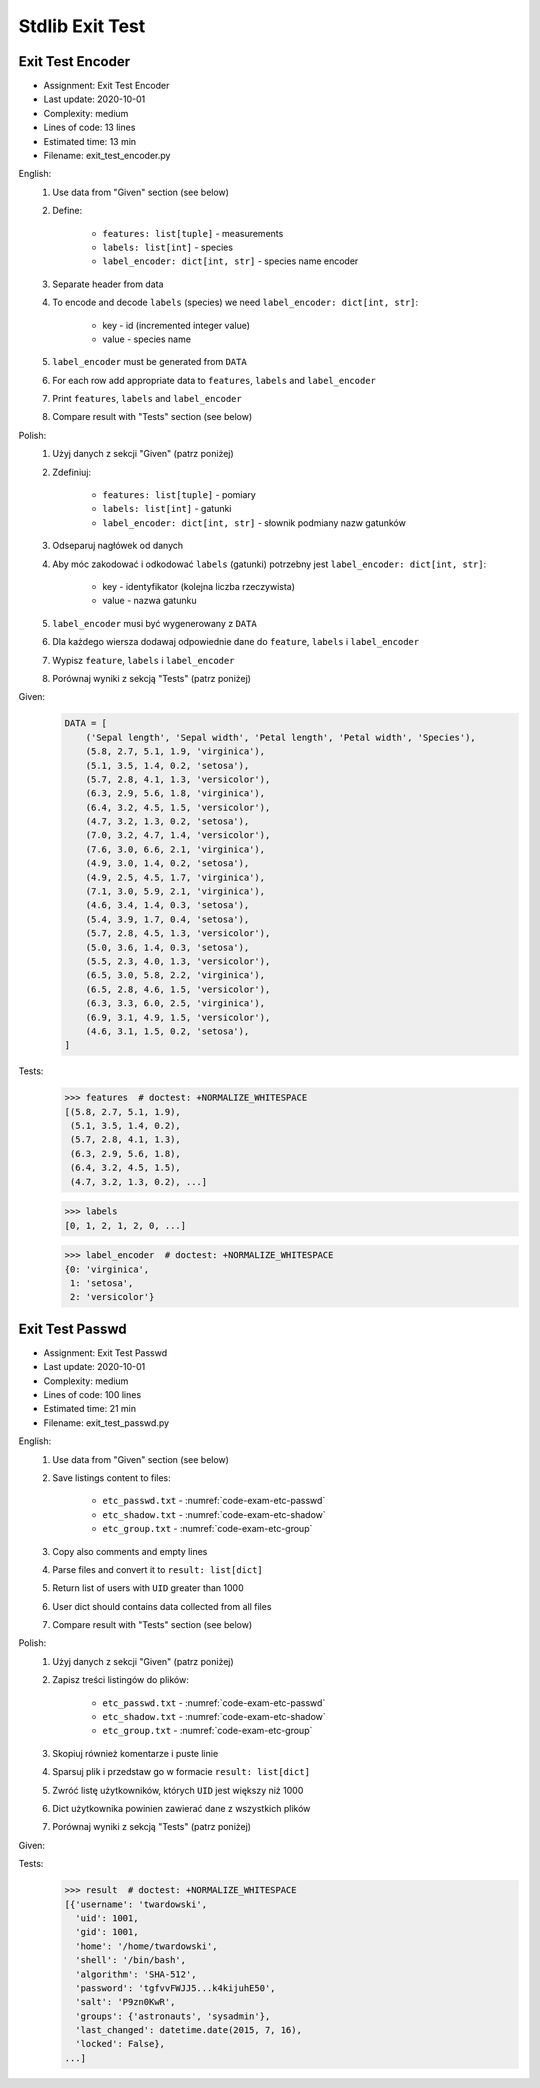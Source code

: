 .. _Stdlib Exit Test:

****************
Stdlib Exit Test
****************


Exit Test Encoder
=================
* Assignment: Exit Test Encoder
* Last update: 2020-10-01
* Complexity: medium
* Lines of code: 13 lines
* Estimated time: 13 min
* Filename: exit_test_encoder.py

English:
    #. Use data from "Given" section (see below)
    #. Define:

        * ``features: list[tuple]`` - measurements
        * ``labels: list[int]`` - species
        * ``label_encoder: dict[int, str]`` - species name encoder

    #. Separate header from data
    #. To encode and decode ``labels`` (species) we need ``label_encoder: dict[int, str]``:

        * key - id (incremented integer value)
        * value - species name

    #. ``label_encoder`` must be generated from ``DATA``
    #. For each row add appropriate data to ``features``, ``labels`` and ``label_encoder``
    #. Print ``features``, ``labels`` and ``label_encoder``
    #. Compare result with "Tests" section (see below)

Polish:
    #. Użyj danych z sekcji "Given" (patrz poniżej)
    #. Zdefiniuj:

        * ``features: list[tuple]`` - pomiary
        * ``labels: list[int]`` - gatunki
        * ``label_encoder: dict[int, str]`` - słownik podmiany nazw gatunków

    #. Odseparuj nagłówek od danych
    #. Aby móc zakodować i odkodować ``labels`` (gatunki) potrzebny jest ``label_encoder: dict[int, str]``:

        * key - identyfikator (kolejna liczba rzeczywista)
        * value - nazwa gatunku

    #. ``label_encoder`` musi być wygenerowany z ``DATA``
    #. Dla każdego wiersza dodawaj odpowiednie dane do ``feature``, ``labels`` i ``label_encoder``
    #. Wypisz ``feature``, ``labels`` i ``label_encoder``
    #. Porównaj wyniki z sekcją "Tests" (patrz poniżej)

Given:
    .. code-block:: python

        DATA = [
            ('Sepal length', 'Sepal width', 'Petal length', 'Petal width', 'Species'),
            (5.8, 2.7, 5.1, 1.9, 'virginica'),
            (5.1, 3.5, 1.4, 0.2, 'setosa'),
            (5.7, 2.8, 4.1, 1.3, 'versicolor'),
            (6.3, 2.9, 5.6, 1.8, 'virginica'),
            (6.4, 3.2, 4.5, 1.5, 'versicolor'),
            (4.7, 3.2, 1.3, 0.2, 'setosa'),
            (7.0, 3.2, 4.7, 1.4, 'versicolor'),
            (7.6, 3.0, 6.6, 2.1, 'virginica'),
            (4.9, 3.0, 1.4, 0.2, 'setosa'),
            (4.9, 2.5, 4.5, 1.7, 'virginica'),
            (7.1, 3.0, 5.9, 2.1, 'virginica'),
            (4.6, 3.4, 1.4, 0.3, 'setosa'),
            (5.4, 3.9, 1.7, 0.4, 'setosa'),
            (5.7, 2.8, 4.5, 1.3, 'versicolor'),
            (5.0, 3.6, 1.4, 0.3, 'setosa'),
            (5.5, 2.3, 4.0, 1.3, 'versicolor'),
            (6.5, 3.0, 5.8, 2.2, 'virginica'),
            (6.5, 2.8, 4.6, 1.5, 'versicolor'),
            (6.3, 3.3, 6.0, 2.5, 'virginica'),
            (6.9, 3.1, 4.9, 1.5, 'versicolor'),
            (4.6, 3.1, 1.5, 0.2, 'setosa'),
        ]

Tests:
    >>> features  # doctest: +NORMALIZE_WHITESPACE
    [(5.8, 2.7, 5.1, 1.9),
     (5.1, 3.5, 1.4, 0.2),
     (5.7, 2.8, 4.1, 1.3),
     (6.3, 2.9, 5.6, 1.8),
     (6.4, 3.2, 4.5, 1.5),
     (4.7, 3.2, 1.3, 0.2), ...]

    >>> labels
    [0, 1, 2, 1, 2, 0, ...]

    >>> label_encoder  # doctest: +NORMALIZE_WHITESPACE
    {0: 'virginica',
     1: 'setosa',
     2: 'versicolor'}


Exit Test Passwd
================
* Assignment: Exit Test Passwd
* Last update: 2020-10-01
* Complexity: medium
* Lines of code: 100 lines
* Estimated time: 21 min
* Filename: exit_test_passwd.py

English:
    #. Use data from "Given" section (see below)
    #. Save listings content to files:

        * ``etc_passwd.txt`` - :numref:`code-exam-etc-passwd`
        * ``etc_shadow.txt`` - :numref:`code-exam-etc-shadow`
        * ``etc_group.txt`` - :numref:`code-exam-etc-group`

    #. Copy also comments and empty lines
    #. Parse files and convert it to ``result: list[dict]``
    #. Return list of users with ``UID`` greater than 1000
    #. User dict should contains data collected from all files
    #. Compare result with "Tests" section (see below)

Polish:
    #. Użyj danych z sekcji "Given" (patrz poniżej)
    #. Zapisz treści listingów do plików:

        * ``etc_passwd.txt`` - :numref:`code-exam-etc-passwd`
        * ``etc_shadow.txt`` - :numref:`code-exam-etc-shadow`
        * ``etc_group.txt`` - :numref:`code-exam-etc-group`

    #. Skopiuj również komentarze i puste linie
    #. Sparsuj plik i przedstaw go w formacie ``result: list[dict]``
    #. Zwróć listę użytkowników, których ``UID`` jest większy niż 1000
    #. Dict użytkownika powinien zawierać dane z wszystkich plików
    #. Porównaj wyniki z sekcją "Tests" (patrz poniżej)

Given:
    .. literalinclude:: data/etc-passwd.txt
        :name: code-exam-etc-passwd
        :language: text
        :caption: Przykładowa zawartość pliku ``/etc/passwd``

    .. literalinclude:: data/etc-shadow.txt
        :name: code-exam-etc-shadow
        :language: text
        :caption: Przykładowa zawartość pliku ``/etc/shadow``

    .. literalinclude:: data/etc-group.txt
        :name: code-exam-etc-group
        :language: text
        :caption: Przykładowa zawartość pliku ``/etc/group``

Tests:
    .. code-block:: text

        >>> result  # doctest: +NORMALIZE_WHITESPACE
        [{'username': 'twardowski',
          'uid': 1001,
          'gid': 1001,
          'home': '/home/twardowski',
          'shell': '/bin/bash',
          'algorithm': 'SHA-512',
          'password': 'tgfvvFWJJ5...k4kijuhE50',
          'salt': 'P9zn0KwR',
          'groups': {'astronauts', 'sysadmin'},
          'last_changed': datetime.date(2015, 7, 16),
          'locked': False},
        ...]
